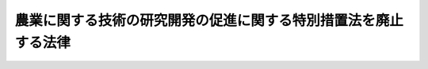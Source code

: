 .. _H12HO009:

================================================================
農業に関する技術の研究開発の促進に関する特別措置法を廃止する法律
================================================================

.. raw:: html
    
    
    <b>農業に関する技術の研究開発の促進に関する特別措置法を廃止する法律<br>
    （平成十二年三月三十日法律第九号）</b><br><br><p>
    <a name="1000000000000000000000000000000000000000000000000000000000001000000000000000000"></a>
    　農業に関する技術の研究開発の促進に関する特別措置法（平成七年法律第五号）は、廃止する。
    
    
    
    <br><a name="5000000000000000000000000000000000000000000000000000000000000000000000000000000"></a>
    　　　<a name="5000000001000000000000000000000000000000000000000000000000000000000000000000000"><b>附　則</b></a>
    <br></p><p>
    </p><div class="arttitle">（施行期日）</div>
    <div class="item"><b>第一条</b>
    　この法律は、平成十二年三月三十一日から施行する。
    </div>
    
    <p>
    </p><div class="arttitle">（生物系特定産業技術研究推進機構の業務に関する経過措置）</div>
    <div class="item"><b>第二条</b>
    　この法律の施行前に行われた廃止前の農業に関する技術の研究開発の促進に関する特別措置法（以下「旧法」という。）第三条第一号の研究開発についての同条第二号の成果の普及に係る生物系特定産業技術研究推進機構（以下「機構」という。）の業務については、旧法第二条及び第三条の規定は、この法律の施行後も、なおその効力を有する。
    </div>
    <div class="item"><b>２</b>
    　前項の規定によりなおその効力を有することとされた旧法第三条の規定により機構の業務が行われる場合には、生物系特定産業技術研究推進機構法（昭和六十一年法律第八十二号。以下「機構法」という。）第三十一条中「基礎的研究業務」とあるのは「基礎的研究業務（農業に関する技術の研究開発の促進に関する特別措置法を廃止する法律（平成十二年法律第九号）附則第二条第一項の規定によりなおその効力を有することとされた旧農業に関する技術の研究開発の促進に関する特別措置法（平成七年法律第五号。以下「なお効力を有する旧農業技術研究開発法」という。）第三条第二号に掲げる業務を含む。）」と、機構法第四十二条第二項及び第四十三条第一項中「又は農業機械化促進法」とあるのは「、農業機械化促進法又はなお効力を有する旧農業技術研究開発法」と、機構法第四十六条第二項第二号中「定めようとするとき」とあるのは「定めようとするとき又はなお効力を有する旧農業技術研究開発法第二条の規定により基本方針を定めようとするとき」と、機構法第四十七条第一項第二号及び第三号中「基礎的研究業務」とあるのは「基礎的研究業務（なお効力を有する旧農業技術研究開発法第三条第二号に掲げる業務を含む。）」と、機構法第五十条第三号中「第二十九条第一項及び第二項に規定する業務」とあるのは「第二十九条第一項及び第二項に規定する業務並びになお効力を有する旧農業技術研究開発法第三条第二号に掲げる業務」とする。
    </div>
    
    <p>
    </p><div class="item"><b>第三条</b>
    　この法律の施行の際旧法第六条の特別の勘定（次項において「特別勘定」という。）に所属する権利及び義務は、機構法第三十一条の規定により設けられている基礎的研究業務に係る勘定（次項において「基礎的研究業務勘定」という。）に帰属するものとする。
    </div>
    <div class="item"><b>２</b>
    　前項の規定により特別勘定に所属する権利及び義務が基礎的研究業務勘定に帰属したときは、この法律の施行前に旧法第四条第二項の規定により政府が機構に出資した額に相当する金額は、この法律の施行に際し機構法第五条第三項の規定により政府から機構に出資されたものとする。
    </div>
    
    <p>
    </p><div class="arttitle">（罰則に関する経過措置）</div>
    <div class="item"><b>第四条</b>
    　この法律の施行前にした行為に対する罰則の適用については、なお従前の例による。
    </div>
    
    <br><br>